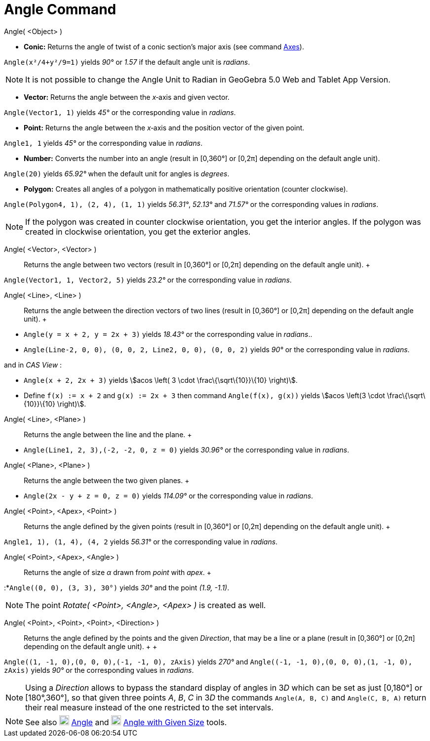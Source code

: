 = Angle Command

Angle( <Object> )

* *Conic:* Returns the angle of twist of a conic section’s major axis (see command
xref:/commands/Axes_Command.adoc[Axes]).

[EXAMPLE]

====

`Angle(x²/4+y²/9=1)` yields _90°_ or _1.57_ if the default angle unit is _radians_.

====

[NOTE]

====

It is not possible to change the Angle Unit to Radian in GeoGebra 5.0 Web and Tablet App Version.

====

* *Vector:* Returns the angle between the _x_‐axis and given vector.

[EXAMPLE]

====

`Angle(Vector((1, 1)))` yields _45°_ or the corresponding value in _radians_.

====

* *Point:* Returns the angle between the _x_‐axis and the position vector of the given point.

[EXAMPLE]

====

`Angle((1, 1))` yields _45°_ or the corresponding value in _radians_.

====

* *Number:* Converts the number into an angle (result in [0,360°] or [0,2π] depending on the default angle unit).

[EXAMPLE]

====

`Angle(20)` yields _65.92°_ when the default unit for angles is _degrees_.

====

* *Polygon:* Creates all angles of a polygon in mathematically positive orientation (counter clockwise).

[EXAMPLE]

====

`Angle(Polygon((4, 1), (2, 4), (1, 1)))` yields _56.31°_, _52.13°_ and _71.57°_ or the corresponding values in
_radians_.

====

[NOTE]

====

If the polygon was created in counter clockwise orientation, you get the interior angles. If the polygon was created in
clockwise orientation, you get the exterior angles.

====

Angle( <Vector>, <Vector> )::
  Returns the angle between two vectors (result in [0,360°] or [0,2π] depending on the default angle unit).
  +

[EXAMPLE]

====

`Angle(Vector((1, 1)), Vector((2, 5)))` yields _23.2°_ or the corresponding value in _radians_.

====

Angle( <Line>, <Line> )::
  Returns the angle between the direction vectors of two lines (result in [0,360°] or [0,2π] depending on the default
  angle unit).
  +

[EXAMPLE]

====

* `Angle(y = x + 2, y = 2x + 3)` yields _18.43°_ or the corresponding value in _radians_..
* `Angle(Line((-2, 0, 0), (0, 0, 2)), Line((2, 0, 0), (0, 0, 2)))` yields _90°_ or the corresponding value in _radians_.

and in _CAS View_ :

* `Angle(x + 2,  2x + 3)` yields stem:[acos \left( 3 \cdot \frac\{\sqrt\{10}}\{10} \right)].
* Define `f(x) := x + 2` and `g(x) := 2x + 3` then command `Angle(f(x), g(x))` yields stem:[acos \left(3 \cdot
\frac\{\sqrt\{10}}\{10} \right)].

====

Angle( <Line>, <Plane> )::
  Returns the angle between the line and the plane.
  +

[EXAMPLE]

====

* `Angle(Line((1, 2, 3),(-2, -2, 0)), z = 0)` yields _30.96°_ or the corresponding value in _radians_.

====

Angle( <Plane>, <Plane> )::
  Returns the angle between the two given planes.
  +

[EXAMPLE]

====

* `Angle(2x - y + z = 0, z = 0)` yields _114.09°_ or the corresponding value in _radians_.

====

Angle( <Point>, <Apex>, <Point> )::
  Returns the angle defined by the given points (result in [0,360°] or [0,2π] depending on the default angle unit).
  +

[EXAMPLE]

====

`Angle((1, 1), (1, 4), (4, 2))` yields _56.31°_ or the corresponding value in _radians_.

====

Angle( <Point>, <Apex>, <Angle> )::
  Returns the angle of size _α_ drawn from _point_ with _apex_.
  +

[EXAMPLE]

====

:*`Angle((0, 0), (3, 3), 30°)` yields _30°_ and the point _(1.9, -1.1)_.

====

[NOTE]

====

The point _Rotate( <Point>, <Angle>, <Apex> )_ is created as well.

====

Angle( <Point>, <Point>, <Point>, <Direction> )::
  Returns the angle defined by the points and the given _Direction_, that may be a line or a plane (result in [0,360°]
  or [0,2π] depending on the default angle unit).
  +
  +

[EXAMPLE]

====

`Angle((1, -1, 0),(0, 0, 0),(-1, -1, 0), zAxis)` yields _270°_ and `Angle((-1, -1, 0),(0, 0, 0),(1, -1, 0), zAxis)`
yields _90°_ or the corresponding values in _radians_.

====

[NOTE]

====

Using a _Direction_ allows to bypass the standard display of angles in 3__D__ which can be set as just [0,180°] or
[180°,360°], so that given three points _A_, _B_, _C_ in 3__D__ the commands `Angle(A, B, C)` and `Angle(C, B, A)`
return their real measure instead of the one restricted to the set intervals.

====

[NOTE]

====

See also image:20px-Mode_angle.svg.png[Mode angle.svg,width=20,height=20] xref:/tools/Angle_Tool.adoc[Angle] and
image:20px-Mode_anglefixed.svg.png[Mode anglefixed.svg,width=20,height=20]
xref:/tools/Angle_with_Given_Size_Tool.adoc[Angle with Given Size] tools.

====
